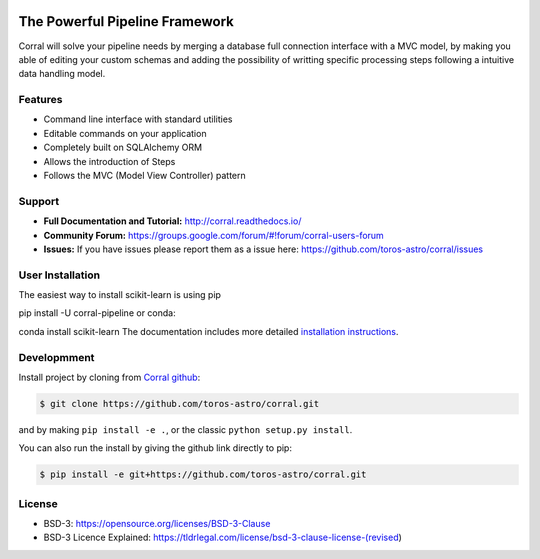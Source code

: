 .. image:: docs/source/_static/logo_medium.jpg
    :align: left
    :scale: 50%
    :alt: Corral


The Powerful Pipeline Framework
===============================

.. image:: https://travis-ci.org/toros-astro/corral.svg?branch=master
    :target: https://travis-ci.org/toros-astro/corral
    :alt: Build Status

.. image:: https://img.shields.io/badge/License-BSD%203--Clause-blue.svg
   :target: https://opensource.org/licenses/BSD-3-Clause
   :alt: License
   
.. image:: https://img.shields.io/badge/python-2.7-blue.svg
   :target: https://badge.fury.io/py/corral-pipeline
   :alt: py27
   
.. image:: https://img.shields.io/badge/python-3.4-blue.svg
   :target: https://badge.fury.io/py/corral-pipeline
   :alt: py27
   
.. image:: https://img.shields.io/badge/python-3.5-blue.svg
   :target: https://badge.fury.io/py/corral-pipeline
   :alt: py3.5

Corral will solve your pipeline needs by merging a database full connection
interface with a MVC model, by making you able of editing your custom schemas
and adding the possibility of writting specific processing steps following a
intuitive data handling model.


Features
--------

*   Command line interface with standard utilities
*   Editable commands on your application
*   Completely built on SQLAlchemy ORM
*   Allows the introduction of Steps
*   Follows the MVC (Model View Controller) pattern


Support
-------

-   **Full Documentation and Tutorial:** http://corral.readthedocs.io/
-   **Community Forum:**
    https://groups.google.com/forum/#!forum/corral-users-forum
-   **Issues:** If you have issues please report them as a issue
    here: https://github.com/toros-astro/corral/issues
    
    
User Installation
-----------------

The easiest way to install scikit-learn is using pip

pip install -U corral-pipeline
or conda:

conda install scikit-learn
The documentation includes more detailed 
`installation instructions <http://corral.readthedocs.io/en/latest/intro/install.html>`__.


Developmment
------------

Install project by cloning from `Corral github <https://github.com/toros-astro/corral.git>`__:

.. code-block:: bash
    
    $ git clone https://github.com/toros-astro/corral.git

and by making ``pip install -e .``, or the classic ``python setup.py install``.

You can also run the install by giving the github link directly to pip:

.. code-block:: bash

    $ pip install -e git+https://github.com/toros-astro/corral.git


License
-------

-   BSD-3: https://opensource.org/licenses/BSD-3-Clause
-   BSD-3 Licence Explained: https://tldrlegal.com/license/bsd-3-clause-license-(revised)
